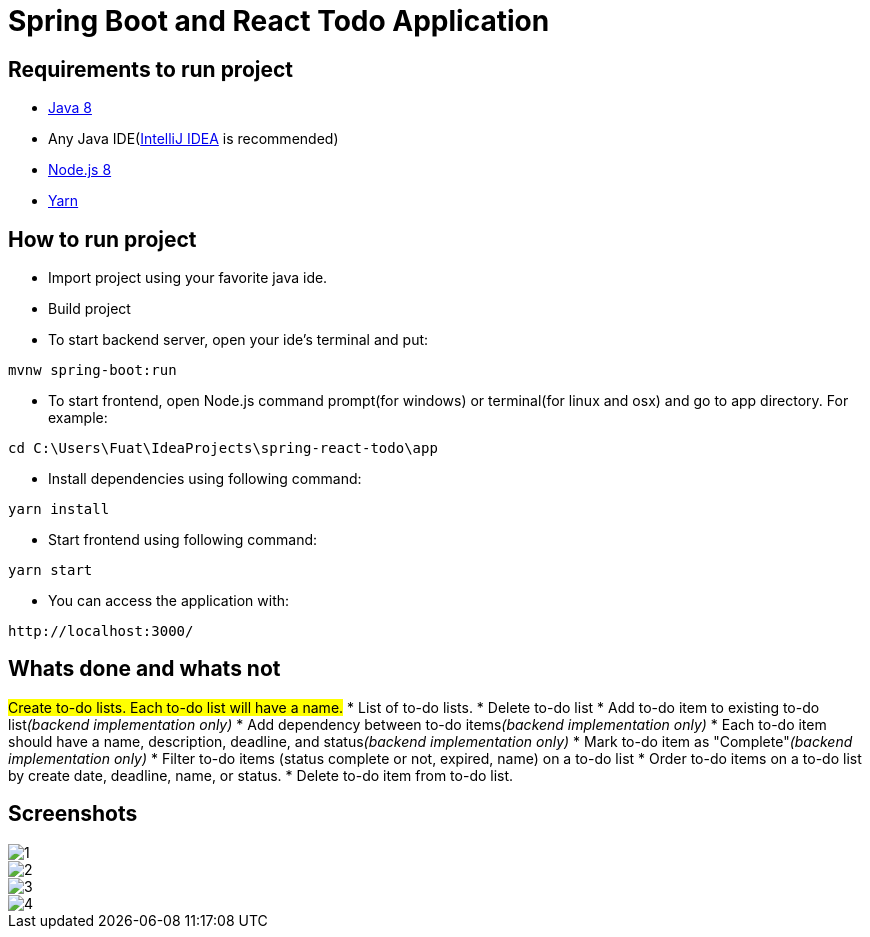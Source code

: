 = Spring Boot and React Todo Application

== Requirements to run project
* http://www.oracle.com/technetwork/java/javase/downloads/jdk8-downloads-2133151.html[Java 8]
* Any Java IDE(https://www.jetbrains.com/idea/download[IntelliJ IDEA] is recommended)

* https://nodejs.org/en/[Node.js 8]
* https://yarnpkg.com/en/[Yarn]

== How to run project
* Import project using your favorite java ide.
* Build project
* To start backend server, open your ide's terminal and put: 
[source,]
----
mvnw spring-boot:run
----

* To start frontend, open Node.js command prompt(for windows) or terminal(for linux and osx) and go to app directory. For example:
[source,]
----
cd C:\Users\Fuat\IdeaProjects\spring-react-todo\app
----
* Install dependencies using following command:
[source,]
----
yarn install
----
* Start frontend using following command:
[source,]
----
yarn start
----
* You can access the application with:
[source,]
----
http://localhost:3000/
----

== Whats done and whats not
#Create to-do lists. Each to-do list will have a name.#
* [line-through]#List of to-do lists.#
* [line-through]#Delete to-do list#
* Add to-do item to existing to-do list__(backend implementation only)__
* Add dependency between to-do items__(backend implementation only)__
* Each to-do item should have a name, description, deadline, and status__(backend implementation only)__
* Mark to-do item as "Complete"__(backend implementation only)__
* Filter to-do items (status complete or not, expired, name) on a to-do list
* Order to-do items on a to-do list by create date, deadline, name, or status.
* Delete to-do item from to-do list.

== Screenshots
image::screenshots/1.png[]
image::screenshots/2.png[]
image::screenshots/3.png[]
image::screenshots/4.png[]
